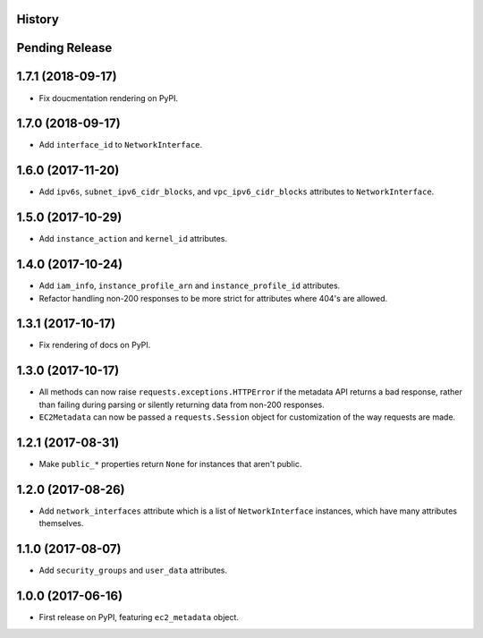 .. :changelog:

History
-------

Pending Release
---------------

.. Insert new release notes below this line

1.7.1 (2018-09-17)
------------------

* Fix doucmentation rendering on PyPI.

1.7.0 (2018-09-17)
------------------

* Add ``interface_id`` to ``NetworkInterface``.

1.6.0 (2017-11-20)
------------------

* Add ``ipv6s``, ``subnet_ipv6_cidr_blocks``, and ``vpc_ipv6_cidr_blocks``
  attributes to ``NetworkInterface``.

1.5.0 (2017-10-29)
------------------

* Add ``instance_action`` and ``kernel_id`` attributes.

1.4.0 (2017-10-24)
------------------

* Add ``iam_info``, ``instance_profile_arn`` and ``instance_profile_id``
  attributes.
* Refactor handling non-200 responses to be more strict for attributes where
  404's are allowed.

1.3.1 (2017-10-17)
------------------

* Fix rendering of docs on PyPI.

1.3.0 (2017-10-17)
------------------

* All methods can now raise ``requests.exceptions.HTTPError`` if the metadata
  API returns a bad response, rather than failing during parsing or silently
  returning data from non-200 responses.
* ``EC2Metadata`` can now be passed a ``requests.Session`` object for
  customization of the way requests are made.

1.2.1 (2017-08-31)
------------------

* Make ``public_*`` properties return ``None`` for instances that aren't
  public.

1.2.0 (2017-08-26)
------------------

* Add ``network_interfaces`` attribute which is a list of ``NetworkInterface``
  instances, which have many attributes themselves.

1.1.0 (2017-08-07)
------------------

* Add ``security_groups`` and ``user_data`` attributes.

1.0.0 (2017-06-16)
------------------

* First release on PyPI, featuring ``ec2_metadata`` object.
